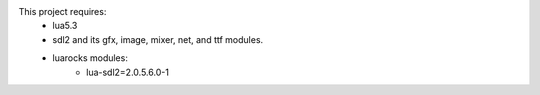 This project requires:
 - lua5.3
 - sdl2 and its gfx, image, mixer, net, and ttf modules.
 - luarocks modules:
     - lua-sdl2=2.0.5.6.0-1
